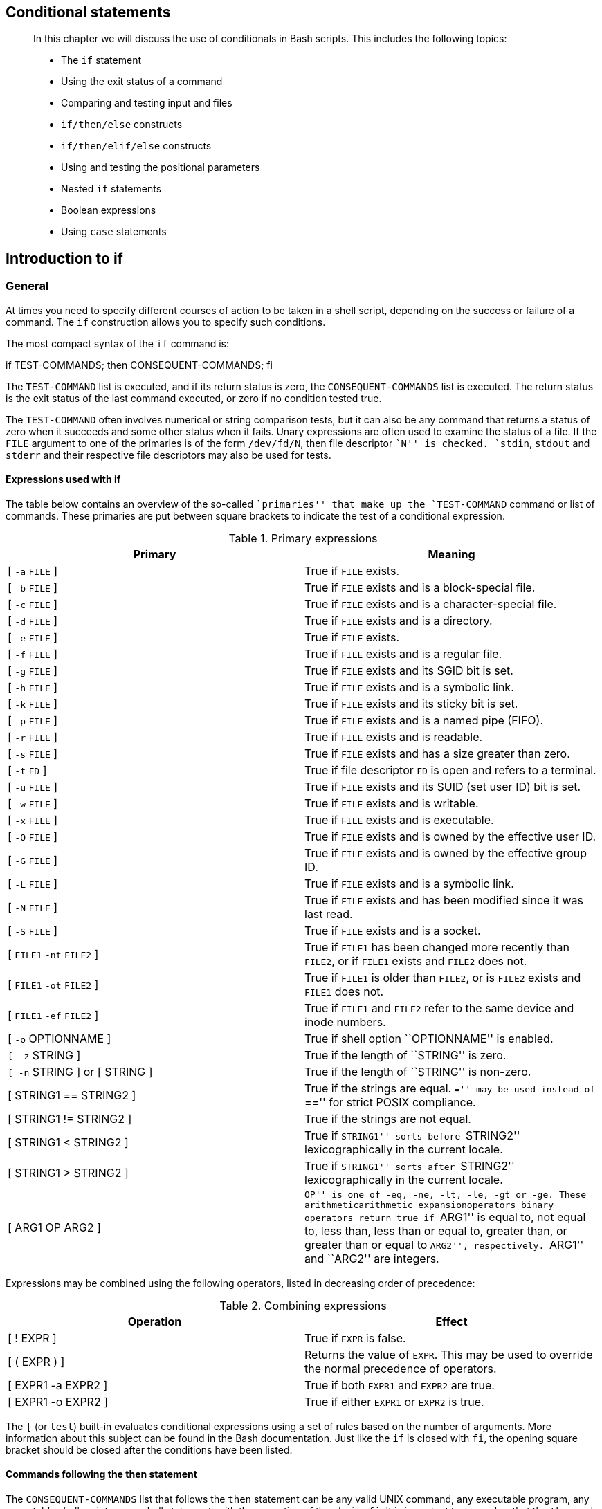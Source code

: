 [[chap_07]]
Conditional statements
----------------------

____________________________________________________________________________________________________________
In this chapter we will discuss the use of conditionals in Bash scripts.
This includes the following topics:

* The `if` statement
* Using the exit status of a command
* Comparing and testing input and files
* `if/then/else` constructs
* `if/then/elif/else` constructs
* Using and testing the positional parameters
* Nested `if` statements
* Boolean expressions
* Using `case` statements
____________________________________________________________________________________________________________

[[sect_07_01]]
Introduction to if
------------------

[[sect_07_01_01]]
General
~~~~~~~

At times you need to specify different courses of action to be taken in
a shell script, depending on the success or failure of a command. The
`if` construction allows you to specify such conditions.

The most compact syntax of the `if` command is:

if TEST-COMMANDS; then CONSEQUENT-COMMANDS; fi

The `TEST-COMMAND` list is executed, and if its return status is zero,
the `CONSEQUENT-COMMANDS` list is executed. The return status is the
exit status of the last command executed, or zero if no condition tested
true.

The `TEST-COMMAND` often involves numerical or string comparison tests,
but it can also be any command that returns a status of zero when it
succeeds and some other status when it fails. Unary expressions are
often used to examine the status of a file. If the `FILE` argument to
one of the primaries is of the form `/dev/fd/N`, then file descriptor
``N'' is checked. `stdin`, `stdout` and `stderr` and their respective
file descriptors may also be used for tests.

[[sect_07_01_01_01]]
Expressions used with if
^^^^^^^^^^^^^^^^^^^^^^^^

The table below contains an overview of the so-called ``primaries'' that
make up the `TEST-COMMAND` command or list of commands. These primaries
are put between square brackets to indicate the test of a conditional
expression.

.Primary expressions
[cols=",",options="header",]
|=======================================================================
|Primary |Meaning
|[ `-a` `FILE` ] |True if `FILE` exists.

|[ `-b` `FILE` ] |True if `FILE` exists and is a block-special file.

|[ `-c` `FILE` ] |True if `FILE` exists and is a character-special file.

|[ `-d` `FILE` ] |True if `FILE` exists and is a directory.

|[ `-e` `FILE` ] |True if `FILE` exists.

|[ `-f` `FILE` ] |True if `FILE` exists and is a regular file.

|[ `-g` `FILE` ] |True if `FILE` exists and its SGID bit is set.

|[ `-h` `FILE` ] |True if `FILE` exists and is a symbolic link.

|[ `-k` `FILE` ] |True if `FILE` exists and its sticky bit is set.

|[ `-p` `FILE` ] |True if `FILE` exists and is a named pipe (FIFO).

|[ `-r` `FILE` ] |True if `FILE` exists and is readable.

|[ `-s` `FILE` ] |True if `FILE` exists and has a size greater than
zero.

|[ `-t` `FD` ] |True if file descriptor `FD` is open and refers to a
terminal.

|[ `-u` `FILE` ] |True if `FILE` exists and its SUID (set user ID) bit
is set.

|[ `-w` `FILE` ] |True if `FILE` exists and is writable.

|[ `-x` `FILE` ] |True if `FILE` exists and is executable.

|[ `-O` `FILE` ] |True if `FILE` exists and is owned by the effective
user ID.

|[ `-G` `FILE` ] |True if `FILE` exists and is owned by the effective
group ID.

|[ `-L` `FILE` ] |True if `FILE` exists and is a symbolic link.

|[ `-N` `FILE` ] |True if `FILE` exists and has been modified since it
was last read.

|[ `-S` `FILE` ] |True if `FILE` exists and is a socket.

|[ `FILE1` `-nt` `FILE2` ] |True if `FILE1` has been changed more
recently than `FILE2`, or if `FILE1` exists and `FILE2` does not.

|[ `FILE1` `-ot` `FILE2` ] |True if `FILE1` is older than `FILE2`, or is
`FILE2` exists and `FILE1` does not.

|[ `FILE1` `-ef` `FILE2` ] |True if `FILE1` and `FILE2` refer to the
same device and inode numbers.

|[ `-o` OPTIONNAME ] |True if shell option ``OPTIONNAME'' is enabled.

|`[ -z` STRING ] |True if the length of ``STRING'' is zero.

|`[ -n` STRING ] or [ STRING ] |True if the length of ``STRING'' is
non-zero.

|[ STRING1 == STRING2 ] |True if the strings are equal. ``='' may be
used instead of ``=='' for strict POSIX compliance.

|[ STRING1 != STRING2 ] |True if the strings are not equal.

|[ STRING1 < STRING2 ] |True if ``STRING1'' sorts before ``STRING2''
lexicographically in the current locale.

|[ STRING1 > STRING2 ] |True if ``STRING1'' sorts after ``STRING2''
lexicographically in the current locale.

|[ ARG1 OP ARG2 ] |``OP'' is one of `-eq`, `-ne`, `-lt`, `-le`, `-gt` or
`-ge`. These arithmeticarithmetic expansionoperators binary operators
return true if ``ARG1'' is equal to, not equal to, less than, less than
or equal to, greater than, or greater than or equal to ``ARG2'',
respectively. ``ARG1'' and ``ARG2'' are integers.
|=======================================================================

Expressions may be combined using the following operators, listed in
decreasing order of precedence:

.Combining expressions
[cols=",",options="header",]
|=======================================================================
|Operation |Effect
|[ ! EXPR ] |True if `EXPR` is false.

|[ ( EXPR ) ] |Returns the value of `EXPR`. This may be used to override
the normal precedence of operators.

|[ EXPR1 -a EXPR2 ] |True if both `EXPR1` and `EXPR2` are true.

|[ EXPR1 -o EXPR2 ] |True if either `EXPR1` or `EXPR2` is true.
|=======================================================================

The `[` (or `test`) built-in evaluates conditional expressions using a
set of rules based on the number of arguments. More information about
this subject can be found in the Bash documentation. Just like the `if`
is closed with `fi`, the opening square bracket should be closed after
the conditions have been listed.

[[sect_07_01_01_02]]
Commands following the then statement
^^^^^^^^^^^^^^^^^^^^^^^^^^^^^^^^^^^^^

The `CONSEQUENT-COMMANDS` list that follows the `then` statement can be
any valid UNIX command, any executable program, any executable shell
script or any shell statement, with the exception of the closing `fi`.
It is important to remember that the `then` and `fi` are considered to
be separated statements in the shell. Therefore, when issued on the
command line, they are separated by a semi-colon.

In a script, the different parts of the `if` statement are usually
well-separated. Below, a couple of simple examples.

[[sect_07_01_01_03]]
Checking files
^^^^^^^^^^^^^^

The first example checks for the existence of a file:

....
anny ~> cat msgcheck.sh
#!/bin/bash

echo "This scripts checks the existence of the messages file."
echo "Checking..."
if [ -f /var/log/messages ]
  then
    echo "/var/log/messages exists."
fi
echo
echo "...done."

anny ~> ./msgcheck.sh
This scripts checks the existence of the messages file.
Checking...
/var/log/messages exists.

...done.
....

[[sect_07_01_01_04]]
Checking shell options
^^^^^^^^^^^^^^^^^^^^^^

To add in your Bash configuration files:

....
# These lines will print a message if the noclobber option is set:

if [ -o noclobber ]
  then
    echo "Your files are protected against accidental overwriting using redirection."
fi
....

________________________________________________________________________________________________________________________________________________________________________________________________________________________________________________________________________
*Note*

The above example will work when entered on the command line:

....
anny ~> if [ -o noclobber ] ; then echo ; echo "your files are protected
against overwriting." ; echo ; fi

your files are protected against overwriting.

anny ~>
....

However, if you use testing of conditions that depend on the
environment, you might get different results when you enter the same
command in a script, because the script will open a new shell, in which
expected variables and options might not be set automatically.
________________________________________________________________________________________________________________________________________________________________________________________________________________________________________________________________________

[[sect_07_01_02]]
Simple applications of if
~~~~~~~~~~~~~~~~~~~~~~~~~

[[sect_07_01_02_01]]
Testing exit status
^^^^^^^^^^^^^^^^^^^

The `?` variable holds the exit status of the previously executed
command (the most recently completed foreground process).

The following example shows a simple test:

....
anny ~> if [ $? -eq 0 ]
More input> then echo 'That was a good job!'
More input> fi
That was a good job!

anny ~>
....

The following example demonstrates that `TEST-COMMANDS` might be any
UNIX command that returns an exit status, and that `if` again returns an
exit status of zero:

....
anny ~> if ! grep $USER /etc/passwd
More input> then echo "your user account is not managed locally"; fi
your user account is not managed locally

anny > echo $?
0

anny >
....

The same result can be obtained as follows:

....
anny > grep $USER /etc/passwd

anny > if [ $? -ne 0 ] ; then echo "not a local account" ; fi
not a local account

anny >
....

[[sect_07_01_02_02]]
Numeric comparisons
^^^^^^^^^^^^^^^^^^^

The examples below use numerical comparisons:

....
anny > num=`wc -l work.txt`

anny > echo $num
201

anny > if [ "$num" -gt "150" ]
More input> then echo ; echo "you've worked hard enough for today."
More input> echo ; fi

you've worked hard enough for today.


anny >
....

This script is executed by cron every Sunday. If the week number is
even, it reminds you to put out the garbage cans:

....
#!/bin/bash

# Calculate the week number using the date command:

WEEKOFFSET=$[ $(date +"%V") % 2 ]

# Test if we have a remainder.  If not, this is an even week so send a message.
# Else, do nothing.

if [ $WEEKOFFSET -eq "0" ]; then
  echo "Sunday evening, put out the garbage cans." | mail -s "Garbage cans out" your@your_domain.org
fi
....

[[sect_07_01_02_03]]
String comparisons
^^^^^^^^^^^^^^^^^^

An example of comparing strings for testing the user ID:

....
if [ "$(whoami)" != 'root' ]; then
        echo "You have no permission to run $0 as non-root user."
        exit 1;
fi
....

With Bash, you can shorten this type of construct. The compact
equivalent of the above test is as follows:

....
[ "$(whoami)" != 'root' ] && ( echo you are using a non-privileged account; exit 1 )
....

Similar to the ``&&'' expression which indicates what to do if the test
proves true, ``||'' specifies what to do if the test is false.

Regular expressions may also be used in comparisons:

....
anny > gender="female"

anny > if [[ "$gender" == f* ]]
More input> then echo "Pleasure to meet you, Madame."; fi
Pleasure to meet you, Madame.

anny >
....

________________________________________________________________________________________________________________________________________
*Note*

Most programmers will prefer to use the `test` built-in command, which
is equivalent to using square brackets for comparison, like this:

....
test "$(whoami)" != 'root' && (echo you are using a non-privileged account; exit 1)
....
________________________________________________________________________________________________________________________________________

_____________________________________________________________________________________________________________________________________________________________
*Note*

If you invoke the `exit` in a subshell, it will not pass variables to
the parent. Use \{ and } instead of ( and ) if you do not want Bash to
fork a subshell.
_____________________________________________________________________________________________________________________________________________________________

See the info pages for Bash for more information on pattern matching
with the ``(( EXPRESSION ))'' and ``[[ EXPRESSION ]]'' constructs.

[[sect_07_02]]
More advanced if usage
----------------------

[[sect_07_02_01]]
if/then/else constructs
~~~~~~~~~~~~~~~~~~~~~~~

[[sect_07_02_01_01]]
Dummy example
^^^^^^^^^^^^^

This is the construct to use to take one course of action if the `if`
commands test true, and another if it tests false. An example:

....
freddy scripts> gender="male"

freddy scripts> if [[ "$gender" == "f*" ]]
More input> then echo "Pleasure to meet you, Madame."
More input> else echo "How come the lady hasn't got a drink yet?"
More input> fi
How come the lady hasn't got a drink yet?

freddy scripts>
....

___________________________________________________________________________________________________________________________________________________________________________________________________________________________________________________________________________________________________________________________________________________________________________________________________________________________________________________________________________________
*Important*

Contrary to `[`, `[[` prevents word splitting of variable values. So, if
`VAR="var with spaces"`, you do not need to double quote `$VAR` in a
test - eventhough using quotes remains a good habit. Also, `[[` prevents
pathname expansion, so literal strings with wildcards do not try to
expand to filenames. Using `[[`, `==` and `!=` interpret strings to the
right as shell glob patterns to be matched against the value to the
left, for instance: `[[ "value" == val* ]]`.
___________________________________________________________________________________________________________________________________________________________________________________________________________________________________________________________________________________________________________________________________________________________________________________________________________________________________________________________________________________

Like the `CONSEQUENT-COMMANDS` list following the `then` statement, the
`ALTERNATE-CONSEQUENT-COMMANDS` list following the `else` statement can
hold any UNIX-style command that returns an exit status.

Another example, extending the one from link:#sect_07_01_02_01[Testing
exit status]:

....
anny ~> su -
Password:
[root@elegance root]# if ! grep ^$USER /etc/passwd 1> /dev/null
> then echo "your user account is not managed locally"
> else echo "your account is managed from the local /etc/passwd file"
> fi
your account is managed from the local /etc/passwd file
[root@elegance root]#
....

We switch to the _root_ account to demonstrate the effect of the `else`
statement - your _root_ is usually a local account while your own user
account might be managed by a central system, such as an LDAP server.

[[sect_07_02_01_02]]
Checking command line arguments
^^^^^^^^^^^^^^^^^^^^^^^^^^^^^^^

Instead of setting a variable and then executing a script, it is
frequently more elegant to put the values for the
variablesargumentstesting on the command line.

We use the positional parametersargumentspositional parameters `$1`,
`$2`, ..., `$N` for this purpose. `$#` refers to the number of command
line argumentsargumentsnumber of arguments. `$0` refers to the name of
the script.

The following is a simple example:

image:images/penguin.sh.eps[Testing of a command line argument with if]

Here's another example, using twoargumentsexamples arguments:

....
anny ~> cat weight.sh
#!/bin/bash

# This script prints a message about your weight if you give it your
# weight in kilos and height in centimeters.

weight="$1"
height="$2"
idealweight=$[$height - 110]

if [ $weight -le $idealweight ] ; then
  echo "You should eat a bit more fat."
else
  echo "You should eat a bit more fruit."
fi

anny ~> bash -x weight.sh 55 169
+ weight=55
+ height=169
+ idealweight=59
+ '[' 55 -le 59 ']'
+ echo 'You should eat a bit more fat.'
You should eat a bit more fat.
....

[[sect_07_02_01_03]]
Testing the number of arguments
^^^^^^^^^^^^^^^^^^^^^^^^^^^^^^^

The following exampleargumentsexample test number shows how to change
the previous script so that it prints a message if more or less than 2
arguments are given:

....
anny ~> cat weight.sh
#!/bin/bash

# This script prints a message about your weight if you give it your
# weight in kilos and height in centimeters.

if [ ! $# == 2 ]; then
  echo "Usage: $0 weight_in_kilos length_in_centimeters"
  exit
fi

weight="$1"
height="$2"
idealweight=$[$height - 110]

if [ $weight -le $idealweight ] ; then
  echo "You should eat a bit more fat."
else
  echo "You should eat a bit more fruit."
fi

anny ~> weight.sh 70 150
You should eat a bit more fruit.

anny ~> weight.sh 70 150 33
Usage: ./weight.sh weight_in_kilos length_in_centimeters
....

The first argument is referred to as `$1`, the second as `$2` and so on.
The total number of arguments is stored in `$#`.

Check out link:#sect_07_02_05[Using the exit statement and if] for a
more elegant way to print usage messages.

[[sect_07_02_01_04]]
Testing that a file exists
^^^^^^^^^^^^^^^^^^^^^^^^^^

This test is done in a lot of scriptsargumentsexample existence, because
there's no use in starting a lot of programs if you know they're not
going to work:

....
#!/bin/bash

# This script gives information about a file.

FILENAME="$1"

echo "Properties for $FILENAME:"

if [ -f $FILENAME ]; then
  echo "Size is $(ls -lh $FILENAME | awk '{ print $5 }')"
  echo "Type is $(file $FILENAME | cut -d":" -f2 -)"
  echo "Inode number is $(ls -i $FILENAME | cut -d" " -f1 -)"
  echo "$(df -h $FILENAME | grep -v Mounted | awk '{ print "On",$1", \
which is mounted as the",$6,"partition."}')"
else
  echo "File does not exist."
fi
....

Note that the file is referred to using a variable; in this case it is
the first argument to the script. Alternatively, when no arguments are
given, file locations are usually stored in variables at the beginning
of a script, and their content is referred to using these variables.
Thus, when you want to change a file name in a script, you only need to
do it once.

______________________________________________________________________________________________________________________________________________________________________________________________________________
*Tip*

The above example will fail if the value of `$1` can be parsed as
multiple words. In that case, the `if` command can be fixed either using
double quotes around the filename, or by using `[[` instead of `[`.
______________________________________________________________________________________________________________________________________________________________________________________________________________

[[sect_07_02_02]]
if/then/elif/else constructs
~~~~~~~~~~~~~~~~~~~~~~~~~~~~

[[sect_07_02_02_01]]
General
^^^^^^^

This is the full form of the `if` statement:

if TEST-COMMANDS; then

CONSEQUENT-COMMANDS;

elif MORE-TEST-COMMANDS; then

MORE-CONSEQUENT-COMMANDS;

else ALTERNATE-CONSEQUENT-COMMANDS;

fi

The `TEST-COMMANDS` list is executed, and if its return status is zero,
the `CONSEQUENT-COMMANDS` list is executed. If `TEST-COMMANDS` returns a
non-zero status, each `elif` list is executed in turn, and if its exit
status is zero, the corresponding `MORE-CONSEQUENT-COMMANDS` is executed
and the command completes. If `else` is followed by an
`ALTERNATE-CONSEQUENT-COMMANDS` list, and the final command in the final
`if` or `elif` clause has a non-zero exit status, then
`ALTERNATE-CONSEQUENT-COMMANDS` is executed. The return status is the
exit status of the last command executed, or zero if no condition tested
true.

[[sect_07_02_02_02]]
Example
^^^^^^^

This is an example that you can put in your crontab for daily execution:

....
anny /etc/cron.daily> cat disktest.sh
#!/bin/bash

# This script does a very simple test for checking disk space.

space=`df -h | awk '{print $5}' | grep % | grep -v Use | sort -n | tail -1 | cut -d "%" -f1 -`
alertvalue="80"

if [ "$space" -ge "$alertvalue" ]; then
  echo "At least one of my disks is nearly full!" | mail -s "daily diskcheck" root
else
  echo "Disk space normal" | mail -s "daily diskcheck" root
fi
....

[[sect_07_02_03]]
Nested if statements
~~~~~~~~~~~~~~~~~~~~

Inside the `if` statement, you can use another `if` statement. You may
use as many levels of nested `if`s as you can logically manage.

This is an example testing leap years:

....
anny ~/testdir> cat testleap.sh
#!/bin/bash
# This script will test if we're in a leap year or not.

year=`date +%Y`

if [ $[$year % 400] -eq "0" ]; then
  echo "This is a leap year.  February has 29 days."
elif [ $[$year % 4] -eq 0 ]; then
        if [ $[$year % 100] -ne 0 ]; then
          echo "This is a leap year, February has 29 days."
        else
          echo "This is not a leap year.  February has 28 days."
        fi
else
  echo "This is not a leap year.  February has 28 days."
fi

anny ~/testdir> date
Tue Jan 14 20:37:55 CET 2003

anny ~/testdir> testleap.sh
This is not a leap year.
....

[[sect_07_02_04]]
Boolean operations
~~~~~~~~~~~~~~~~~~

The above script can be shortened using the Boolean operators ``AND''
(&&) and ``OR'' (||).

image:images/leaptest.sh.eps[Example using Boolean operators]

We use the double brackets for testingarithmetic expressiontesting an
arithmetic expression, see link:#sect_03_04_05[???]. This is equivalent
to the `let` statement. You will get stuck using square brackets here,
if you try something like `$[$year % 400]`, because here, the square
brackets don't represent an actual command by themselves.

Among other editors, `gvim` is one of those supporting colour schemes
according to the file format; such editors are useful for detecting
errors in your code.

[[sect_07_02_05]]
Using the exit statement and if
~~~~~~~~~~~~~~~~~~~~~~~~~~~~~~~

We already briefly met the `exit` statement in
link:#sect_07_02_01_03[Testing the number of arguments]. It terminates
execution of the entire script. It is most often used if the input
requested from the user is incorrect, if a statement did not run
successfully or if some other error occurred.

The `exit` statement takes an optional argumentargumentsexit status.
This argument is the integer exit status code, which is passed back to
the parent and stored in the `$?` variable.

A zero argumentexit statusarguments means that the script ran
successfully. Any other value may be used by programmers to pass back
different messages to the parent, so that different actions can be taken
according to failure or success of the child process. If no argument is
given to the `exit` command, the parent shell uses the current value of
the `$?` variable.

Below is an example with a slightly adapted `penguin.sh` script, which
sends its exit status back to the parent, `feed.sh`:

....
anny ~/testdir> cat penguin.sh
#!/bin/bash
                                                                                                 
# This script lets you present different menus to Tux.  He will only be happy
# when given a fish.  We've also added a dolphin and (presumably) a camel.
                                                                                                 
if [ "$menu" == "fish" ]; then
  if [ "$animal" == "penguin" ]; then
    echo "Hmmmmmm fish... Tux happy!"
  elif [ "$animal" == "dolphin" ]; then
    echo "Pweetpeettreetppeterdepweet!"
  else
    echo "*prrrrrrrt*"
  fi
else
  if [ "$animal" == "penguin" ]; then
    echo "Tux don't like that.  Tux wants fish!"
    exit 1
  elif [ "$animal" == "dolphin" ]; then
    echo "Pweepwishpeeterdepweet!"
    exit 2
  else
    echo "Will you read this sign?!"
    exit 3
  fi
fi
....

This script is called upon in the next one, which therefore exports its
variables `menu` and `animal`:

....
anny ~/testdir> cat feed.sh
#!/bin/bash
# This script acts upon the exit status given by penguin.sh
                                                                                                 
export menu="$1"
export animal="$2"
                                                                                                 
feed="/nethome/anny/testdir/penguin.sh"
                                                                                                 
$feed $menu $animal
                                                                                                 
case $? in
                                                                                                 
1)
  echo "Guard: You'd better give'm a fish, less they get violent..."
  ;;
2)
  echo "Guard: It's because of people like you that they are leaving earth all the time..."
  ;;
3)
  echo "Guard: Buy the food that the Zoo provides for the animals, you ***, how
do you think we survive?"
  ;;
*)
  echo "Guard: Don't forget the guide!"
  ;;
esac
                                                                                                 
anny ~/testdir> ./feed.sh apple penguin
Tux don't like that.  Tux wants fish!
Guard: You'd better give'm a fish, less they get violent...
....

As you can see, exit status codes can be chosen freely. Existing
commands usually have a series of defined codes; see the programmer's
manual for each command for more information.

[[sect_07_03]]
Using case statements
---------------------

[[sect_07_03_01]]
Simplified conditions
~~~~~~~~~~~~~~~~~~~~~

Nested `if` statements might be nice, but as soon as you are confronted
with a couple of different possible actions to take, they tend to
confuse. For the more complex conditionals, use the `case` syntax:

case

EXPRESSION

in

CASE1

) COMMAND-LIST;;

CASE2

) COMMAND-LIST;; ...

CASEN

) COMMAND-LIST;; esac

Each case is an expression matching a pattern. The commands in the
`COMMAND-LIST` for the first match are executed. The ``|'' symbol is
used for separating multiple patterns, and the ``)'' operator terminates
a pattern list. Each case plus its according commands are called a
_clause_. Each clause must be terminated with ``;;''. Each `case`
statement is ended with the `esac` statement.

In the example, we demonstrate use of cases for sending a more selective
warning message with the `disktest.sh` script:

....
anny ~/testdir> cat disktest.sh
#!/bin/bash

# This script does a very simple test for checking disk space.

space=`df -h | awk '{print $5}' | grep % | grep -v Use | sort -n | tail -1 | cut -d "%" -f1 -`

case $space in
[1-6]*)
  Message="All is quiet."
  ;;
[7-8]*)
  Message="Start thinking about cleaning out some stuff.  There's a partition that is $space % full."
  ;;
9[1-8])
  Message="Better hurry with that new disk...  One partition is $space % full."
  ;;
99)
  Message="I'm drowning here!  There's a partition at $space %!"
  ;;
*)
  Message="I seem to be running with an nonexistent amount of disk space..."
  ;;
esac

echo $Message | mail -s "disk report `date`" anny

anny ~/testdir>
You have new mail.

anny ~/testdir> tail -16 /var/spool/mail/anny
From anny@octarine Tue Jan 14 22:10:47 2003
Return-Path: <anny@octarine>
Received: from octarine (localhost [127.0.0.1])
        by octarine (8.12.5/8.12.5) with ESMTP id h0ELAlBG020414
        for <anny@octarine>; Tue, 14 Jan 2003 22:10:47 +0100
Received: (from anny@localhost)
        by octarine (8.12.5/8.12.5/Submit) id h0ELAltn020413
        for anny; Tue, 14 Jan 2003 22:10:47 +0100
Date: Tue, 14 Jan 2003 22:10:47 +0100
From: Anny <anny@octarine>
Message-Id: <200301142110.h0ELAltn020413@octarine>
To: anny@octarine
Subject: disk report Tue Jan 14 22:10:47 CET 2003

Start thinking about cleaning out some stuff.  There's a partition that is 87 % full.

anny ~/testdir>
....

Of course you could have opened your mail program to check the results;
this is just to demonstrate that the script sends a decent mail with
``To:'', ``Subject:'' and ``From:'' header lines.

Many more examples using `case` statements can be found in your system's
init script directory. The startup scripts use `start` and `stop` cases
to run or stop system processes. A theoretical example can be found in
the next section.

[[sect_07_03_02]]
Initscript example
~~~~~~~~~~~~~~~~~~

Initscripts often make use of `case` statements for starting, stopping
and querying system services. This is an excerpt of the script that
starts Anacron, a daemon that runs commands periodically with a
frequency specified in days.

....
case "$1" in
        start)
            start
            ;;
         
        stop)
            stop
            ;;
         
        status)
            status anacron
            ;;
        restart)
            stop
            start
            ;;
        condrestart)
            if test "x`pidof anacron`" != x; then
                stop
                start
            fi
            ;;
         
        *)
            echo $"Usage: $0 {start|stop|restart|condrestart|status}"
            exit 1
 
esac
....

The tasks to execute in each case, such as stopping and starting the
daemon, are defined in functions, which are partially sourced from the
`/etc/rc.d/init.d/functions` file. See link:#chap_11[???] for more
explanation.

[[sect_07_04]]
Summary
-------

In this chapter we learned how to build conditions into our scripts so
that different actions can be undertaken upon success or failure of a
command. The actions can be determined using the `if` statement. This
allows you to perform arithmetic and string comparisons, and testing of
exit code, input and files needed by the script.

A simple `if/then/fi` test often preceeds commands in a shell script in
order to prevent output generation, so that the script can easily be run
in the background or through the cron facility. More complex definitions
of conditions are usually put in a `case` statement.

Upon successful condition testing, the script can explicitly inform the
parent using the `exit 0` status. Upon failure, any other number may be
returned. Based on the return code, the parent program can take
appropriate action.

[[sect_07_05]]
Exercises
---------

Here are some ideas to get you started using `if` in scripts:

1.  Use an `if/then/elif/else` construct that prints information about
the current month. The script should print the number of days in this
month, and give information about leap years if the current month is
February.
2.  Do the same, using a `case` statement and an alternative use of the
`date` command.
3.  Modify `/etc/profile` so that you get a special greeting message
when you connect to your system as _root_.
4.  Edit the `leaptest.sh` script from link:#sect_07_02_04[Boolean
operations] so that it requires one argument, the year. Test that
exactly one argument is supplied.
5.  Write a script called `whichdaemon.sh` that checks if the `httpd`
and `init` daemons are running on your system. If an `httpd` is running,
the script should print a message like, ``This machine is running a web
server.'' Use `ps` to check on processes.
6.  Write a script that makes a backup of your home directory on a
remote machine using `scp`. The script should report in a log file, for
instance `~/log/homebackup.log`. If you don't have a second machine to
copy the backup to, use `scp` to test copying it to the localhost. This
requires SSH keys between the two hosts, or else you have to supply a
password. The creation of SSH keys is explained in `man ssh-keygen`.
7.  Adapt the script from the first example in
link:#sect_07_03_01[Simplified conditions] to include the case of
exactly 90% disk space usage, and lower than 10% disk space usage.
+
The script should use `tar cf` for the creation of the backup and `gzip`
or `bzip2` for compressing the `.tar` file. Put all filenames in
variables. Put the name of the remote server and the remote directory in
a variable. This will make it easier to re-use the script or to make
changes to it in the future.
+
The script should check for the existence of a compressed archive. If
this exists, remove it first in order to prevent output generation.
+
The script should also check for available diskspace. Keep in mind that
at any given moment you could have the data in your home directory, the
data in the `.tar` file and the data in the compressed archive all
together on your disk. If there is not enough diskspace, exit with an
error message in the log file.
+
The script should clean up the compressed archive before it exits.
